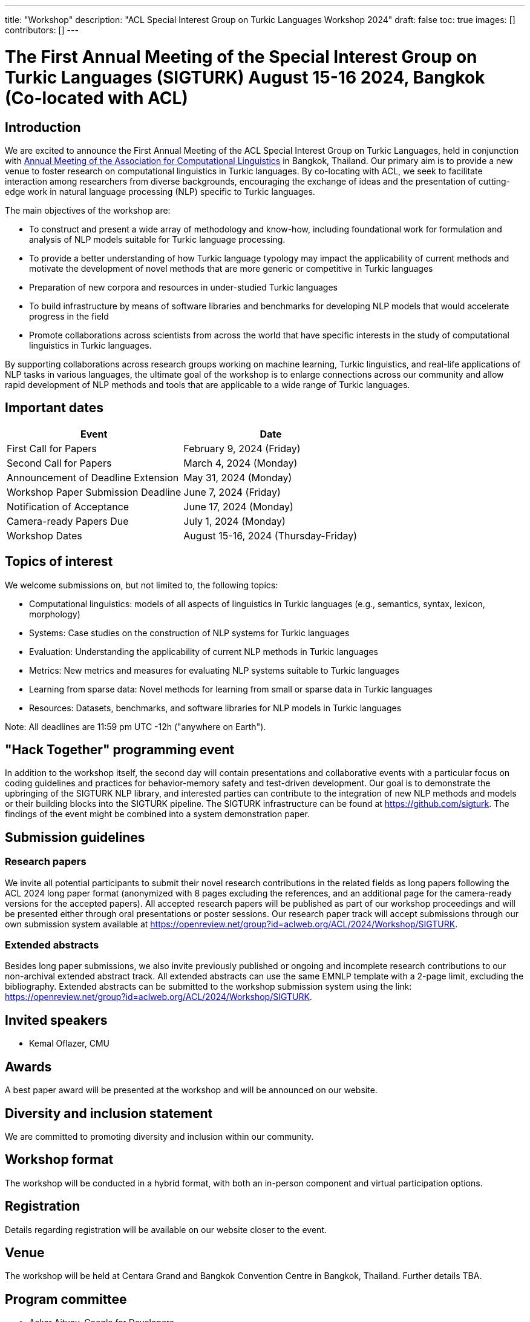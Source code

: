 ---
title: "Workshop"
description: "ACL Special Interest Group on Turkic Languages Workshop 2024"
draft: false
toc: true
images: []
contributors: []
---

:toc:

= The First Annual Meeting of the Special Interest Group on Turkic Languages (SIGTURK) August 15-16 2024, Bangkok (Co-located with ACL)

== Introduction

We are excited to announce the First Annual Meeting of the ACL Special Interest
Group on Turkic Languages, held  in conjunction with https://2024.aclweb.org/[Annual Meeting of the
Association for Computational Linguistics] in Bangkok, Thailand.  Our primary
aim is to provide a new venue to foster research on computational linguistics
in Turkic languages.  By co-locating with ACL, we seek to facilitate
interaction among researchers from diverse backgrounds, encouraging the
exchange of ideas and the presentation of cutting-edge work in natural language
processing (NLP) specific to Turkic languages.

The main objectives of the workshop are:

* To construct and present a wide array of methodology and know-how, including foundational work for formulation and analysis of NLP models suitable for Turkic language processing.
* To provide a better understanding of how Turkic language typology may impact the applicability of current methods and motivate the development of novel methods that are more generic or competitive in Turkic languages
* Preparation of new corpora and resources in under-studied Turkic languages
* To build infrastructure by means of software libraries and benchmarks for developing NLP models that would accelerate progress in the field
* Promote collaborations across scientists from across the world that have specific interests in the study of computational linguistics in Turkic languages.

By supporting collaborations across research groups working on machine
learning, Turkic linguistics, and real-life applications of NLP tasks in
various languages, the ultimate goal of the workshop is to enlarge connections
across our community and allow rapid development of NLP methods and tools that
are applicable to a wide range of Turkic languages.

== Important dates

[options= "header"]
|===
| Event | Date
| First Call for Papers | February 9, 2024 (Friday)
| Second Call for Papers | March 4, 2024 (Monday)
| Announcement of Deadline Extension | May 31, 2024 (Monday)
| Workshop Paper Submission Deadline | June 7, 2024 (Friday)
| Notification of Acceptance | June 17, 2024 (Monday)
| Camera-ready Papers Due | July 1, 2024 (Monday)
| Workshop Dates | August 15-16, 2024 (Thursday-Friday)
|===

== Topics of interest

We welcome submissions on, but not limited to, the following topics:

* Computational linguistics: models of all aspects of linguistics in Turkic languages (e.g., semantics, syntax, lexicon, morphology)
* Systems: Case studies on the construction of NLP systems for Turkic languages
* Evaluation: Understanding the applicability of current NLP methods in Turkic languages
* Metrics: New metrics and measures for evaluating NLP systems suitable to Turkic languages
* Learning from sparse data: Novel methods for learning from small or sparse data in Turkic languages
* Resources: Datasets, benchmarks, and software libraries for NLP models in Turkic languages

Note: All deadlines are 11:59 pm UTC -12h ("anywhere on Earth").

== "Hack Together" programming event

In addition to the workshop itself, the second day will contain presentations and collaborative events with a particular focus on coding guidelines and practices for behavior-memory safety and test-driven development.
Our goal is to demonstrate the upbringing of the SIGTURK NLP library, and interested parties can contribute to the integration of new NLP methods and models or their building blocks into the SIGTURK pipeline.
The SIGTURK infrastructure can be found at https://github.com/sigturk.
The findings of the event might be combined into a system demonstration paper.

== Submission guidelines

=== Research papers

We invite all potential participants to submit their novel research contributions in the related fields as long papers following the ACL 2024 long paper format (anonymized with 8 pages excluding the references, and an additional page for the camera-ready versions for the accepted papers). All accepted research papers will be published as part of our workshop proceedings and will be presented either through oral presentations or poster sessions.
Our research paper track will accept submissions through our own submission system available at https://openreview.net/group?id=aclweb.org/ACL/2024/Workshop/SIGTURK.

=== Extended abstracts

Besides long paper submissions, we also invite previously published or ongoing and incomplete research contributions to our non-archival extended abstract track. All extended abstracts can use the same EMNLP template with a 2-page limit, excluding the bibliography. Extended abstracts can be submitted to the workshop submission system using the link: https://openreview.net/group?id=aclweb.org/ACL/2024/Workshop/SIGTURK.

== Invited speakers

* Kemal Oflazer, CMU

== Awards

A best paper award will be presented at the workshop and will be announced on our website.

== Diversity and inclusion statement

We are committed to promoting diversity and inclusion within our community.

== Workshop format

The workshop will be conducted in a hybrid format, with both an in-person component and virtual participation options.

== Registration

Details regarding registration will be available on our website closer to the event.

== Venue

The workshop will be held at Centara Grand and Bangkok Convention Centre in Bangkok, Thailand. Further details TBA.

== Program committee

* Askar Aituov, Google for Developers
* Necva Bölücü, CSIRO
* Çağrı Çöltekin, University of Tübingen
* Ebru Ersöyleyen, Middle East Technical University
* Orhan Fırat, Google Deepmind
* Omer Goldman, Bar-Ilan University
* Mammad Hajili, Microsoft
* Rasul Karimov, Sharechat
* Bekhzod Khoshimov, UW-Madison
* Abdullatif Köksal, LMU Munich
* Murathan Kurfalı, Stockholm University
* Constantine Lignos, Brandeis University
* Aziza Mirsaidova, Microsoft
* Jamshidbek Mirzakhalov, Monic AI
* Saliha Muradoğlu, Australian National University
* Fırat Öter, Middle East Technical University
* Arzucan Özgür, Bogaziçi University
* Adnan Öztürel, Google
* Gözde Gül Şahin, Koç University
* Francis Tyers, Indiana University
* Jonathan Washington, Swarthmore College

== Organizing committee

* Duygu Ataman, New York University
* Deniz Zeyrek Bozşahin, Middle East Technical University
* Mehmet Oguz Derin
* Sardana Ivanova, University of Helsinki
* Abdullatif Köksal, LMU Munich
* Jonne Sälevä, Brandeis University

== Contact information

* Email: workshop@sigturk.com
* Submission Portal: https://openreview.net/group?id=aclweb.org/ACL/2024/Workshop/SIGTURK
* Official Website: https://sigturk.com/workshop

== More information

For further details and updates, please visit our workshop website: https://sigturk.com/workshop
